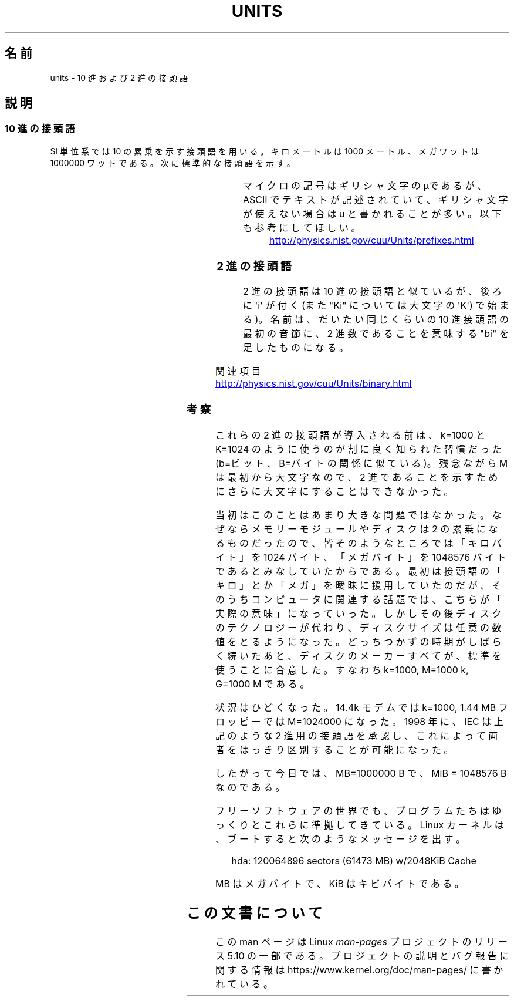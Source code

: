 .\" Copyright (C) 2001 Andries Brouwer <aeb@cwi.nl>
.\"
.\" %%%LICENSE_START(VERBATIM)
.\" Permission is granted to make and distribute verbatim copies of this
.\" manual provided the copyright notice and this permission notice are
.\" preserved on all copies.
.\"
.\" Permission is granted to copy and distribute modified versions of this
.\" manual under the conditions for verbatim copying, provided that the
.\" entire resulting derived work is distributed under the terms of a
.\" permission notice identical to this one.
.\"
.\" Since the Linux kernel and libraries are constantly changing, this
.\" manual page may be incorrect or out-of-date.  The author(s) assume no
.\" responsibility for errors or omissions, or for damages resulting from
.\" the use of the information contained herein.  The author(s) may not
.\" have taken the same level of care in the production of this manual,
.\" which is licensed free of charge, as they might when working
.\" professionally.
.\"
.\" Formatted or processed versions of this manual, if unaccompanied by
.\" the source, must acknowledge the copyright and authors of this work.
.\" %%%LICENSE_END
.\"
.\"*******************************************************************
.\"
.\" This file was generated with po4a. Translate the source file.
.\"
.\"*******************************************************************
.\"
.\" Japanese Version Copyright (c) 2002 NAKANO Takeo all rights reserved.
.\" Translated Wed 2 Jan 2002 by NAKANO Takeo <nakano@apm.seikei.ac.jp>
.\"
.TH UNITS 7 2020\-08\-13 Linux "Linux Programmer's Manual"
.SH 名前
units \- 10 進および 2 進の接頭語
.SH 説明
.SS "10 進の接頭語"
SI 単位系では 10 の累乗を示す接頭語を用いる。 キロメートルは 1000 メートル、メガワットは 1000000 ワットである。
次に標準的な接頭語を示す。
.RS
.TS
l l l.
接頭語	名前	値
y	ヨクト(yocto)	10^\-24 = 0.000000000000000000000001
z	ゼプト(zepto)	10^\-21 = 0.000000000000000000001
a	アト(atto)	10^\-18 = 0.000000000000000001
f	フェムト(femto)	10^\-15 = 0.000000000000001
p	ピコ(pico)	10^\-12 = 0.000000000001
n	ナノ(nano)	10^\-9  = 0.000000001
\(mc	マイクロ(micro)	10^\-6  = 0.000001
m	ミリ(milli)	10^\-3  = 0.001
c	センチ(centi)	10^\-2  = 0.01
d	デシ(deci)	10^\-1  = 0.1
da	デカ(deka)	10^ 1  = 10
h	ヘクト(hecto)	10^ 2  = 100
k	キロ(kilo)	10^ 3  = 1000
M	メガ(mega)	10^ 6  = 1000000
G	ギガ(giga)	10^ 9  = 1000000000
T	テラ(tera)	10^12  = 1000000000000
P	ペタ(peta)	10^15  = 1000000000000000
E	エクサ(exa)	10^18  = 1000000000000000000
Z	ゼタ(zetta)	10^21  = 1000000000000000000000
Y	ヨタ(yotta)	10^24  = 1000000000000000000000000
.TE
.RE
.PP
マイクロの記号はギリシャ文字のμであるが、 ASCII でテキストが記述されていて、ギリシャ文字が使えない場合は u と書かれることが多い。
以下も参考にしてほしい。
.PP
.RS
.UR http://physics.nist.gov\:/cuu\:/Units\:/prefixes.html
.UE
.RE
.SS "2 進の接頭語"
2 進の接頭語は 10 進の接頭語と似ているが、後ろに \(aqi\(aq が付く (また "Ki" については大文字の \(aqK\(aq)
で始まる)。 名前は、だいたい同じくらいの 10 進接頭語の最初の音節に、 2 進数であることを意味する "bi" を足したものになる。
.RS
.TS
l l l.
接頭語	名前	値
Ki	キビ(kibi)	2^10 = 1024
Mi	メビ(mebi)	2^20 = 1048576
Gi	ギビ(gibi)	2^30 = 1073741824
Ti	テビ(tebi)	2^40 = 1099511627776
Pi	ペビ(pebi)	2^50 = 1125899906842624
Ei	エクシビ(exbi)	2^60 = 1152921504606846976
.TE
.RE
.PP
関連項目
.PP
.UR http://physics.nist.gov\:/cuu\:/Units\:/binary.html
.UE
.SS 考察
これらの 2 進の接頭語が導入される前は、 k=1000 と K=1024 のように使うのが割に良く知られた習慣だった (b=ビット、B=バイト
の関係に似ている)。 残念ながら M は最初から大文字なので、 2 進であることを示すためにさらに大文字にすることはできなかった。
.PP
当初はこのことはあまり大きな問題ではなかった。 なぜならメモリーモジュールやディスクは 2 の累乗になるものだったので、
皆そのようなところでは「キロバイト」を 1024 バイト、 「メガバイト」を 1048576 バイトであるとみなしていたからである。
最初は接頭語の「キロ」とか「メガ」を曖昧に援用していたのだが、 そのうちコンピュータに関連する話題では、こちらが「実際の意味」になっていった。
しかしその後ディスクのテクノロジーが代わり、 ディスクサイズは任意の数値をとるようになった。 どっちつかずの時期がしばらく続いたあと、
ディスクのメーカーすべてが、標準を使うことに合意した。 すなわち k=1000, M=1000\ k, G=1000\ M である。
.PP
.\" also common: 14.4k modem
状況はひどくなった。14.4k モデムでは k=1000, 1.44\ MB フロッピーでは M=1024000 になった。 1998 年に、IEC
は上記のような 2 進用の接頭語を承認し、 これによって両者をはっきり区別することが可能になった。
.PP
したがって今日では、MB=1000000\ B で、MiB = 1048576\ B なのである。
.PP
フリーソフトウェアの世界でも、 プログラムたちはゆっくりとこれらに準拠してきている。 Linux カーネルは、ブートすると次のようなメッセージを出す。
.PP
.in +4n
.EX
hda: 120064896 sectors (61473 MB) w/2048KiB Cache
.EE
.in
.PP
MB はメガバイトで、KiB はキビバイトである。
.SH この文書について
この man ページは Linux \fIman\-pages\fP プロジェクトのリリース 5.10 の一部である。プロジェクトの説明とバグ報告に関する情報は
\%https://www.kernel.org/doc/man\-pages/ に書かれている。
